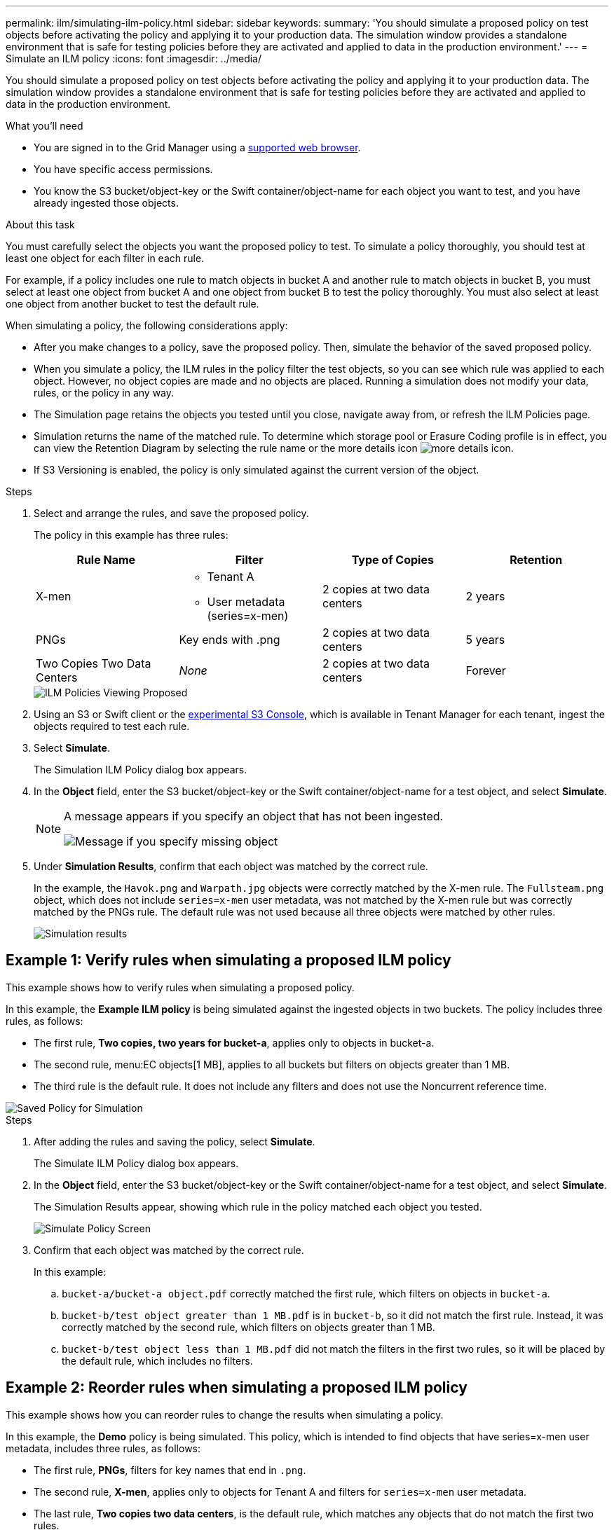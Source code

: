 ---
permalink: ilm/simulating-ilm-policy.html
sidebar: sidebar
keywords:
summary: 'You should simulate a proposed policy on test objects before activating the policy and applying it to your production data. The simulation window provides a standalone environment that is safe for testing policies before they are activated and applied to data in the production environment.'
---
= Simulate an ILM policy
:icons: font
:imagesdir: ../media/

[.lead]
You should simulate a proposed policy on test objects before activating the policy and applying it to your production data. The simulation window provides a standalone environment that is safe for testing policies before they are activated and applied to data in the production environment.

.What you'll need

* You are signed in to the Grid Manager using a xref:../admin/web-browser-requirements.adoc[supported web browser].
* You have specific access permissions.
* You know the S3 bucket/object-key or the Swift container/object-name for each object you want to test, and you have already ingested those objects.

.About this task

You must carefully select the objects you want the proposed policy to test. To simulate a policy thoroughly, you should test at least one object for each filter in each rule.

For example, if a policy includes one rule to match objects in bucket A and another rule to match objects in bucket B, you must select at least one object from bucket A and one object from bucket B to test the policy thoroughly. You must also select at least one object from another bucket to test the default rule.

When simulating a policy, the following considerations apply:

* After you make changes to a policy, save the proposed policy. Then, simulate the behavior of the saved proposed policy.
* When you simulate a policy, the ILM rules in the policy filter the test objects, so you can see which rule was applied to each object. However, no object copies are made and no objects are placed. Running a simulation does not modify your data, rules, or the policy in any way.
* The Simulation page retains the objects you tested until you close, navigate away from, or refresh the ILM Policies page.
* Simulation returns the name of the matched rule. To determine which storage pool or Erasure Coding profile is in effect, you can view the Retention Diagram by selecting the rule name or the more details icon image:../media/icon_nms_more_details.gif[more details icon].
* If S3 Versioning is enabled, the policy is only simulated against the current version of the object.

.Steps

. Select and arrange the rules, and save the proposed policy.
+
The policy in this example has three rules:
+
[cols="1a,1a,1a,1a" options="header"]
|===
| Rule Name| Filter| Type of Copies| Retention

|X-men
|
 ** Tenant A
 ** User metadata (series=x-men)
|2 copies at two data centers
|2 years

|PNGs
|Key ends with .png
|2 copies at two data centers
|5 years

|Two Copies Two Data Centers
|_None_
|2 copies at two data centers
|Forever
|===
+
image::../media/ilm_policies_viewing_proposed.png[ILM Policies Viewing Proposed]

. Using an S3 or Swift client or the xref:../tenant/use-s3-console.adoc[experimental S3 Console], which is available in Tenant Manager for each tenant, ingest the objects required to test each rule.

. Select *Simulate*.
+
The Simulation ILM Policy dialog box appears.

. In the *Object* field, enter the S3 bucket/object-key or the Swift container/object-name for a test object, and select *Simulate*.
+
[NOTE]
====
A message appears if you specify an object that has not been ingested.

image::../media/object_not_available_for_simulation.gif[Message if you specify missing object]
====

. Under *Simulation Results*, confirm that each object was matched by the correct rule.
+
In the example, the `Havok.png` and `Warpath.jpg` objects were correctly matched by the X-men rule. The `Fullsteam.png` object, which does not include `series=x-men` user metadata, was not matched by the X-men rule but was correctly matched by the PNGs rule. The default rule was not used because all three objects were matched by other rules.
+
image::../media/ilm_policy_simulation_results.gif[Simulation results]


== Example 1: Verify rules when simulating a proposed ILM policy

This example shows how to verify rules when simulating a proposed policy.

In this example, the *Example ILM policy* is being simulated against the ingested objects in two buckets. The policy includes three rules, as follows:

* The first rule, *Two copies, two years for bucket-a*, applies only to objects in bucket-a.
* The second rule, menu:EC objects[1 MB], applies to all buckets but filters on objects greater than 1 MB.
* The third rule is the default rule. It does not include any filters and does not use the Noncurrent reference time.

image::../media/saved_policy_for_simulation.png[Saved Policy for Simulation]

.Steps
. After adding the rules and saving the policy, select *Simulate*.
+
The Simulate ILM Policy dialog box appears.

. In the *Object* field, enter the S3 bucket/object-key or the Swift container/object-name for a test object, and select *Simulate*.
+
The Simulation Results appear, showing which rule in the policy matched each object you tested.
+
image::../media/simulate_policy_screen.png[Simulate Policy Screen]

. Confirm that each object was matched by the correct rule.
+
In this example:

 .. `bucket-a/bucket-a object.pdf` correctly matched the first rule, which filters on objects in `bucket-a`.
 .. `bucket-b/test object greater than 1 MB.pdf` is in `bucket-b`, so it did not match the first rule. Instead, it was correctly matched by the second rule, which filters on objects greater than 1 MB.
 .. `bucket-b/test object less than 1 MB.pdf` did not match the filters in the first two rules, so it will be placed by the default rule, which includes no filters.

== Example 2: Reorder rules when simulating a proposed ILM policy

This example shows how you can reorder rules to change the results when simulating a policy.

In this example, the *Demo* policy is being simulated. This policy, which is intended to find objects that have series=x-men user metadata, includes three rules, as follows:

* The first rule, *PNGs*, filters for key names that end in `.png`.
* The second rule, *X-men*, applies only to objects for Tenant A and filters for `series=x-men` user metadata.
* The last rule, *Two copies two data centers*, is the default rule, which matches any objects that do not match the first two rules.

image::../media/simulate_reorder_rules_pngs_rule.png[Example 2: Reordering rules when simulating a proposed ILM policy]

.Steps
. After adding the rules and saving the policy, select *Simulate*.
. In the *Object* field, enter the S3 bucket/object-key or the Swift container/object-name for a test object, and select *Simulate*.
+
The Simulation Results appear, showing that the `Havok.png` object was matched by the *PNGs* rule.
+
image::../media/simulate_reorder_rules_pngs_result.gif[Example 2: Reordering rules when simulating a proposed ILM policy]
+
However, the rule that the `Havok.png` object was meant to test was the *X-men* rule.

. To resolve the issue, reorder the rules.
 .. Select *Finish* to close the Simulate ILM Policy page.
 .. Select *Edit* to edit the policy.
 .. Drag the *X-men* rule to the top of the list.
+
image::../media/simulate_reorder_rules_correct_rule.png[Simulate - Reorder Rules - Correct Rule]

 .. Select *Save*.
. Select *Simulate*.
+
The objects you previously tested are re-evaluated against the updated policy, and the new simulation results are shown. In the example, the Rule Matched column shows that the `Havok.png` object now matches the X-men metadata rule, as expected. The Previous Match column shows that the PNGs rule matched the object in the previous simulation.
+
image::../media/simulate_reorder_rules_correct_result.gif[Example 2: Reordering rules when simulating a proposed ILM policy]
+
NOTE: If you stay on the Configure Policies page, you can re-simulate a policy after making changes without needing to re-enter the names of the test objects.

== Example 3: Correct a rule when simulating a proposed ILM policy

This example shows how to simulate a policy, correct a rule in the policy, and continue the simulation.

In this example, the *Demo* policy is being simulated. This policy is intended to find objects that have `series=x-men` user metadata. However, unexpected results occurred when simulating this policy against the `Beast.jpg` object. Instead of matching the X-men metadata rule, the object matched the default rule, Two copies two data centers.

image::../media/simulate_results_for_object_wrong_metadata.png[Example 3: Correcting a rule when simulating a proposed ILM policy]

When a test object is not matched by the expected rule in the policy, you must examine each rule in the policy and correct any errors.

.Steps

. For each rule in the policy, view the rule settings by selecting the rule name or the more details icon image:../media/icon_nms_more_details.gif[more details icon] on any dialog box where the rule is displayed.
. Review the rule's tenant account, reference time, and filtering criteria.
+
In this example, the metadata for the X-men rule includes an error. The metadata value was entered as "`x-men1`" instead of "`x-men.`"
+
image::../media/simulate_rules_select_rule_popup_with_wrong_metadata.png[Example 3: Correcting a rule when simulating a proposed ILM policy]

. To resolve the error, correct the rule, as follows:
 ** If the rule is part of the proposed policy, you can either clone the rule or remove the rule from the policy and then edit it.
 ** If the rule is part of the active policy, you must clone the rule. You cannot edit or remove a rule from the active policy.
+
[cols="1a,3a" options="header"]
|===
| Option| Description
a|
Clone the rule
a|

 .. Select *ILM* > *Rules*.
 .. Select the incorrect rule, and select *Clone*.
 .. Change the incorrect information, and select *Save*.
 .. Select *ILM* > *Policies*.
 .. Select the proposed policy, and select *Edit*.
 .. Select *Select Rules*.
 .. Select the check box for the new rule, uncheck the check box for the original rule, and select *Apply*.
 .. Select *Save*.

a|
Edit the rule
a|
 .. Select the proposed policy, and select *Edit*.
 .. Select the delete icon image:../media/icon_nms_delete_new.gif[delete icon] to remove the incorrect rule, and select *Save*.
 .. Select *ILM* > *Rules*.
 .. Select the incorrect rule, and select *Edit*.
 .. Change the incorrect information, and select *Save*.
 .. Select *ILM* > *Policies*.
 .. Select the proposed policy, and select *Edit*.
 .. Select the corrected rule, select *Apply*, and select *Save*.

+
|===
. Perform the simulation again.
+
NOTE: Because you navigated away from the ILM Policies page to edit the rule, the objects you previously entered for simulation are no longer displayed. You must re-enter the names of the objects.
+
In this example, the corrected X-men rule now matches the `Beast.jpg` object based on the `series=x-men` user metadata, as expected.
+
image::../media/simulate_results_for_object_corrected_metadata.gif[Example 3: Correcting a rule when simulating a proposed ILM policy]
